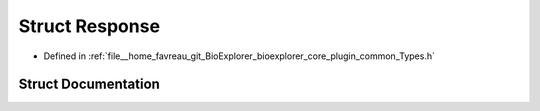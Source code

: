 .. _exhale_struct_structbioexplorer_1_1details_1_1Response:

Struct Response
===============

- Defined in :ref:`file__home_favreau_git_BioExplorer_bioexplorer_core_plugin_common_Types.h`


Struct Documentation
--------------------


.. doxygenstruct:: bioexplorer::details::Response
   :members:
   :protected-members:
   :undoc-members: